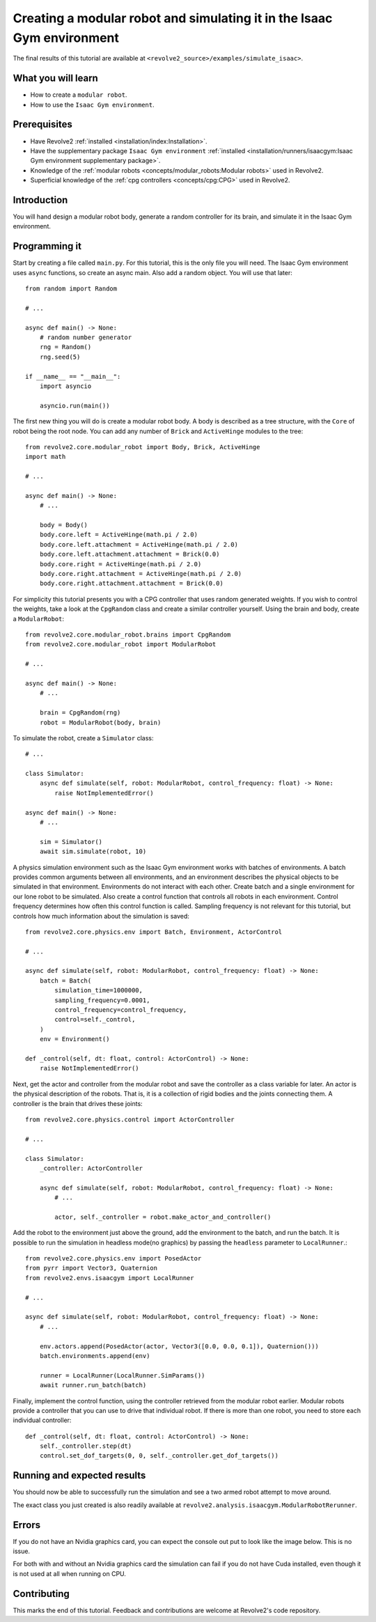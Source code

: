 =======================================================================
Creating a modular robot and simulating it in the Isaac Gym environment
=======================================================================
The final results of this tutorial are available at ``<revolve2_source>/examples/simulate_isaac>``.

-------------------
What you will learn
-------------------

* How to create a ``modular robot``.
* How to use the ``Isaac Gym environment``.

-------------
Prerequisites
-------------

* Have Revolve2 :ref:`installed <installation/index:Installation>`.
* Have the supplementary package ``Isaac Gym environment`` :ref:`installed <installation/runners/isaacgym:Isaac Gym environment supplementary package>`.
* Knowledge of the :ref:`modular robots <concepts/modular_robots:Modular robots>` used in Revolve2.
* Superficial knowledge of the :ref:`cpg controllers <concepts/cpg:CPG>` used in Revolve2.

------------
Introduction
------------
You will hand design a modular robot body, generate a random controller for its brain, and simulate it in the Isaac Gym environment.

--------------
Programming it
--------------
Start by creating a file called ``main.py``. For this tutorial, this is the only file you will need. The Isaac Gym environment uses ``async`` functions, so create an async main.
Also add a random object. You will use that later::

    from random import Random

    # ...

    async def main() -> None:
        # random number generator
        rng = Random()
        rng.seed(5)

    if __name__ == "__main__":
        import asyncio

        asyncio.run(main())
        
The first new thing you will do is create a modular robot body.
A body is described as a tree structure, with the ``Core`` of robot being the root node.
You can add any number of ``Brick`` and ``ActiveHinge`` modules to the tree::

    from revolve2.core.modular_robot import Body, Brick, ActiveHinge
    import math

    # ...

    async def main() -> None:
        # ...

        body = Body()
        body.core.left = ActiveHinge(math.pi / 2.0)
        body.core.left.attachment = ActiveHinge(math.pi / 2.0)
        body.core.left.attachment.attachment = Brick(0.0)
        body.core.right = ActiveHinge(math.pi / 2.0)
        body.core.right.attachment = ActiveHinge(math.pi / 2.0)
        body.core.right.attachment.attachment = Brick(0.0)

For simplicity this tutorial presents you with a CPG controller that uses random generated weights.
If you wish to control the weights, take a look at the ``CpgRandom`` class and create a similar controller yourself.
Using the brain and body, create a ``ModularRobot``::

    from revolve2.core.modular_robot.brains import CpgRandom
    from revolve2.core.modular_robot import ModularRobot

    # ...

    async def main() -> None:
        # ...

        brain = CpgRandom(rng)
        robot = ModularRobot(body, brain)

To simulate the robot, create a ``Simulator`` class::

    # ...

    class Simulator:
        async def simulate(self, robot: ModularRobot, control_frequency: float) -> None:
            raise NotImplementedError()

    async def main() -> None:
        # ...

        sim = Simulator()
        await sim.simulate(robot, 10)

A physics simulation environment such as the Isaac Gym environment works with batches of environments.
A batch provides common arguments between all environments, and an environment describes the physical objects to be simulated in that environment.
Environments do not interact with each other.
Create batch and a single environment for our lone robot to be simulated.
Also create a control function that controls all robots in each environment.
Control frequency determines how often this control function is called.
Sampling frequency is not relevant for this tutorial, but controls how much information about the simulation is saved::

    from revolve2.core.physics.env import Batch, Environment, ActorControl

    # ...

    async def simulate(self, robot: ModularRobot, control_frequency: float) -> None:
        batch = Batch(
            simulation_time=1000000,
            sampling_frequency=0.0001,
            control_frequency=control_frequency,
            control=self._control,
        )
        env = Environment()

    def _control(self, dt: float, control: ActorControl) -> None:
        raise NotImplementedError()

Next, get the actor and controller from the modular robot and save the controller as a class variable for later.
An actor is the physical description of the robots.
That is, it is a collection of rigid bodies and the joints connecting them.
A controller is the brain that drives these joints::

    from revolve2.core.physics.control import ActorController

    # ...

    class Simulator:
        _controller: ActorController

        async def simulate(self, robot: ModularRobot, control_frequency: float) -> None:
            # ...

            actor, self._controller = robot.make_actor_and_controller()

Add the robot to the environment just above the ground, add the environment to the batch, and run the batch.
It is possible to run the simulation in headless mode(no graphics) by passing the ``headless`` parameter to ``LocalRunner``.::

    from revolve2.core.physics.env import PosedActor
    from pyrr import Vector3, Quaternion
    from revolve2.envs.isaacgym import LocalRunner

    # ...

    async def simulate(self, robot: ModularRobot, control_frequency: float) -> None:
        # ...

        env.actors.append(PosedActor(actor, Vector3([0.0, 0.0, 0.1]), Quaternion()))
        batch.environments.append(env)

        runner = LocalRunner(LocalRunner.SimParams())
        await runner.run_batch(batch)

Finally, implement the control function, using the controller retrieved from the modular robot earlier.
Modular robots provide a controller that you can use to drive that individual robot.
If there is more than one robot, you need to store each individual controller::

    def _control(self, dt: float, control: ActorControl) -> None:
        self._controller.step(dt)
        control.set_dof_targets(0, 0, self._controller.get_dof_targets())

----------------------------
Running and expected results
----------------------------
You should now be able to successfully run the simulation and see a two armed robot attempt to move around.

.. image:: simulate_robot_isaac_results.gif
    :width: 100%

The exact class you just created is also readily available at ``revolve2.analysis.isaacgym.ModularRobotRerunner``.

------
Errors
------
If you do not have an Nvidia graphics card, you can expect the console out put to look like the image below.
This is no issue.

.. image:: simulate_robot_isaac_errors.png
    :width: 100%

For both with and without an Nvidia graphics card the simulation can fail if you do not have Cuda installed, even though it is not used at all when running on CPU.

------------
Contributing
------------
This marks the end of this tutorial. Feedback and contributions are welcome at Revolve2's code repository.